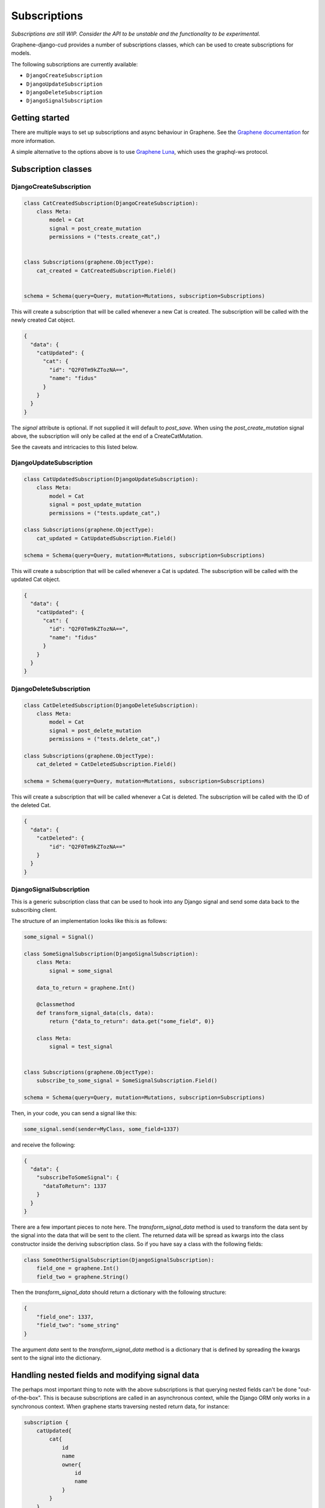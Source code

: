 .. _subscriptions:
================================
Subscriptions
================================

*Subscriptions are still WIP. Consider the API to be unstable and the functionality to be experimental.*

Graphene-django-cud provides a number of subscriptions classes, which can be used to create subscriptions
for models.

The following subscriptions are currently available:

* ``DjangoCreateSubscription``
* ``DjangoUpdateSubscription``
* ``DjangoDeleteSubscription``
* ``DjangoSignalSubscription``

Getting started
------------------

There are multiple ways to set up subscriptions and async behaviour in Graphene. See the `Graphene documentation`_ for more information.

A simple alternative to the options above is to use `Graphene Luna`_, which uses the graphql-ws protocol.


Subscription classes
---------------------

DjangoCreateSubscription
^^^^^^^^^^^^^^^^^^^^^^^^

.. code:: python

    class CatCreatedSubscription(DjangoCreateSubscription):
        class Meta:
            model = Cat
            signal = post_create_mutation
            permissions = ("tests.create_cat",)


    class Subscriptions(graphene.ObjectType):
        cat_created = CatCreatedSubscription.Field()


    schema = Schema(query=Query, mutation=Mutations, subscription=Subscriptions)


This will create a subscription that will be called whenever a new Cat is created. The subscription will be called with the newly created Cat object.

.. code:: json

    {
      "data": {
        "catUpdated": {
          "cat": {
            "id": "Q2F0Tm9kZTozNA==",
            "name": "fidus"
          }
        }
      }
    }

The `signal` attribute is optional. If not supplied it will default to `post_save`. When using the `post_create_mutation` signal above,
the subscription will only be called at the end of a CreateCatMutation.

See the caveats and intricacies to this listed below.

DjangoUpdateSubscription
^^^^^^^^^^^^^^^^^^^^^^^^

.. code:: python

    class CatUpdatedSubscription(DjangoUpdateSubscription):
        class Meta:
            model = Cat
            signal = post_update_mutation
            permissions = ("tests.update_cat",)

    class Subscriptions(graphene.ObjectType):
        cat_updated = CatUpdatedSubscription.Field()

    schema = Schema(query=Query, mutation=Mutations, subscription=Subscriptions)

This will create a subscription that will be called whenever a Cat is updated. The subscription will be called with the updated Cat object.

.. code:: json

    {
      "data": {
        "catUpdated": {
          "cat": {
            "id": "Q2F0Tm9kZTozNA==",
            "name": "fidus"
          }
        }
      }
    }


DjangoDeleteSubscription
^^^^^^^^^^^^^^^^^^^^^^^^

.. code:: python

    class CatDeletedSubscription(DjangoDeleteSubscription):
        class Meta:
            model = Cat
            signal = post_delete_mutation
            permissions = ("tests.delete_cat",)

    class Subscriptions(graphene.ObjectType):
        cat_deleted = CatDeletedSubscription.Field()

    schema = Schema(query=Query, mutation=Mutations, subscription=Subscriptions)

This will create a subscription that will be called whenever a Cat is deleted. The subscription will be called with the ID of the deleted Cat.

.. code:: json

    {
      "data": {
        "catDeleted": {
            "id": "Q2F0Tm9kZTozNA=="
        }
      }
    }


DjangoSignalSubscription
^^^^^^^^^^^^^^^^^^^^^^^^

This is a generic subscription class that can be used to hook into any Django signal and send some data back to the
subscribing client.

The structure of an implementation looks like this:is as follows:


.. code:: python

    some_signal = Signal()

    class SomeSignalSubscription(DjangoSignalSubscription):
        class Meta:
            signal = some_signal

        data_to_return = graphene.Int()

        @classmethod
        def transform_signal_data(cls, data):
            return {"data_to_return": data.get("some_field", 0)}

        class Meta:
            signal = test_signal


    class Subscriptions(graphene.ObjectType):
        subscribe_to_some_signal = SomeSignalSubscription.Field()

    schema = Schema(query=Query, mutation=Mutations, subscription=Subscriptions)

Then, in your code, you can send a signal like this:

.. code:: python

    some_signal.send(sender=MyClass, some_field=1337)


and receive the following:

.. code:: json

    {
      "data": {
        "subscribeToSomeSignal": {
          "dataToReturn": 1337
        }
      }
    }


There are a few important pieces to note here. The `transform_signal_data` method is used to transform the data
sent by the signal into the data that will be sent to the client. The returned data will be spread as kwargs into
the class constructor inside the deriving subscription class. So if you have say a class with the following fields:

.. code:: python

    class SomeOtherSignalSubscription(DjangoSignalSubscription):
        field_one = graphene.Int()
        field_two = graphene.String()

Then the `transform_signal_data` should return a dictionary with the following structure:

.. code:: json

    {
        "field_one": 1337,
        "field_two": "some_string"
    }


The argument `data` sent to the `transform_signal_data` method is a dictionary that is defined by spreading the
kwargs sent to the signal into the dictionary.

Handling nested fields and modifying signal data
-------------------------------------------------
The perhaps most important thing to note with the above subscriptions is that querying nested fields can't be done
"out-of-the-box". This is because subscriptions are called in an asynchronous context, while the Django ORM only works
in a synchronous context. When graphene starts traversing nested return data, for instance:

.. code:: graphql

    subscription {
        catUpdated{
            cat{
                id
                name
                owner{
                    id
                    name
                }
            }
        }
    }

it will at some point try to access the `owner` field of the `cat` object. This will fail, as the `owner` field is
not loaded by default, and a new database query will automagically be fired. This will fail as we are in an asynchronous
context.

To fix this, you currently have to explicitly preload all relations you want to access. This can be done in the
`handle_object_created` and `handle_object_updated` methods of the subscriptions. For instance:

.. code:: python

    class CatUpdatedSubscription(DjangoUpdateSubscription):
        class Meta:
            model = Cat
            signal = post_update_mutation
            permissions = ("tests.update_cat",)

        @classmethod
        def handle_object_updated(cls, sender, instance: Cat, *args, **kwargs):
            # This will load the owner object
            instance.owner


Alternatively, you can reload the object in question with the relevant amount of `select_releated` and  `prefetch_related`
calls to the queryset:


.. code:: python

    class CatUpdatedSubscription(DjangoUpdateSubscription):
        class Meta:
            model = Cat
            signal = post_update_mutation
            permissions = ("tests.update_cat",)

        @classmethod
        def handle_object_updated(cls, sender, instance: Cat, *args, **kwargs):
            cat = Cat.objects.select_related("owner").prefetch_related("enemies").get(pk=instance.pk)

            return cat


You can also use this handle-methods to transform or manipulate the data in any way you like. Note that that handlers
are running in a synchronous context.


Library signals vs Django model signals
---------------------------------------

By default, the library will use the `post_save`/`post_delete` signal to send data to the client. This will make sure all signals from
any source are picked up.

However, this has the downside that it will fire multiple times for create and update mutations, as typically multiple
save calls are made during the course of an average mutation. In addition, it will before the totality of a mutation's
effects have been applied. For instance, during a create mutation, the first `post_save` signal will be fired before
any many to one or many to many relations have been created. So these relations will not be available to the client.

To handle this, you can use the :ref:`Library specific signals<signals>` instead, which will fire only when a mutation
is completed. The downside of this is that you will not pick up on general create/update/delete signals from other
sources, such as a DRF API.

Custom signals
--------------
If you want to consolidate all signals from all sources into a GCUD subscription, but still don't want to have the
issues with premature save signals, you should implement your own custom signals and pass these to the subscriptions.

For instance, for a create signal:

.. code:: python

    my_create_signal = Signal()

    class MyCreateSubscription(DjangoCreateSubscription):
        class Meta:
            model = Cat
            signal = my_create_signal


    def my_view(request):
        cat = Cat.objects.create(name="Fidus")
        my_create_signal.send(sender=Cat, instance=cat)
        return HttpResponse("OK")

If you want to hook signal up to the built in library signals, you can do this by chaining the signals:

.. code:: python

    my_create_signal = Signal()

    # Note that you need to make a proper new function here as an intermediary if the signal arguments
    # differ.
    post_create_mutation.connect(my_create_signal.send, sender=Cat)

You can in principle use any signal you want, but they need to send a specific set of arguments to function with
the subscription classes:

- `DjangoCreateSubscription`:
    - args: `sender` (added automatically), `instance`
    - kwargs: `created` (optional)
- `DjangoUpdateSubscription`:
    - args: `sender` (added automatically), `instance`
    - kwargs: `created` (optional)
- `DjangoDeleteSubscription`:
    - args: `sender` (added automatically)
    - kwargs: Either `instance` with at least the attribute `id` or `pk`; or one of the following kwargs: `pk`, `raw_id, `input_id`, `id`.

You can also override the method `_model_created_handler`, `_model_updated_handler` or `_model_deleted_handler` to handle signals.
Make sure you take a look at the current implementations of these to get an idea of how to call the subscriptions appropriately.


Using the library signals by default
---------------------------------------
You can enable the :ref:`library signals<signals>` by adding the following to your settings:

.. code:: python

    GRAPHENE_DJANGO_CUD_USE_MUTATION_SIGNALS_FOR_SUBSCRIPTIONS = True




.. _Graphene documentation: https://docs.graphene-python.org/projects/django/en/latest/subscriptions/
.. _Graphene Luna: https://github.com/cognitive-space/graphene-luna
.. _Signals: https://docs.djangoproject.com/en/4.1/topics/signals/